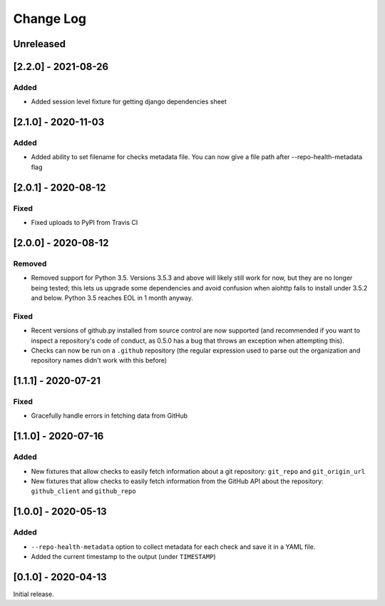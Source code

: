 Change Log
----------

..
   All enhancements and patches to pytest-repo-health will be documented
   in this file.  It adheres to the structure of http://keepachangelog.com/ ,
   but in reStructuredText instead of Markdown (for ease of incorporation into
   Sphinx documentation and the PyPI description).
   
   This project adheres to Semantic Versioning (http://semver.org/).

.. There should always be an "Unreleased" section for changes pending release.

Unreleased
~~~~~~~~~~

[2.2.0] - 2021-08-26
~~~~~~~~~~~~~~~~~~~~

Added
_____

* Added session level fixture for getting django dependencies sheet

[2.1.0] - 2020-11-03
~~~~~~~~~~~~~~~~~~~~

Added
_____

* Added ability to set filename for checks metadata file. You can now give a file path after --repo-health-metadata flag

[2.0.1] - 2020-08-12
~~~~~~~~~~~~~~~~~~~~

Fixed
_____

* Fixed uploads to PyPI from Travis CI

[2.0.0] - 2020-08-12
~~~~~~~~~~~~~~~~~~~~

Removed
_______

* Removed support for Python 3.5.  Versions 3.5.3 and above will likely still work for now, but they are no longer being tested; this lets us upgrade some dependencies and avoid confusion when aiohttp fails to install under 3.5.2 and below.  Python 3.5 reaches EOL in 1 month anyway.

Fixed
_____

* Recent versions of github.py installed from source control are now supported (and recommended if you want to inspect a repository's code of conduct, as 0.5.0 has a bug that throws an exception when attempting this).
* Checks can now be run on a ``.github`` repository (the regular expression used to parse out the organization and repository names didn't work with this before)

[1.1.1] - 2020-07-21
~~~~~~~~~~~~~~~~~~~~

Fixed
_____

* Gracefully handle errors in fetching data from GitHub

[1.1.0] - 2020-07-16
~~~~~~~~~~~~~~~~~~~~

Added
_____

* New fixtures that allow checks to easily fetch information about a git
  repository: ``git_repo`` and ``git_origin_url``

* New fixtures that allow checks to easily fetch information from the GitHub API
  about the repository: ``github_client`` and ``github_repo``

[1.0.0] - 2020-05-13
~~~~~~~~~~~~~~~~~~~~

Added
_____

* ``--repo-health-metadata`` option to collect metadata for each check and save it in a YAML file.

* Added the current timestamp to the output (under ``TIMESTAMP``)


[0.1.0] - 2020-04-13
~~~~~~~~~~~~~~~~~~~~~~~~~~~~~~~~~~~~~~~~~~~~~~~~

Initial release.
